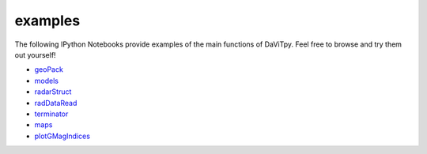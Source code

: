 examples
============================

The following IPython Notebooks provide examples of the main functions of DaViTpy. Feel free to browse and try them out yourself!

* `geoPack <http://nbviewer.ipython.org/urls/raw.github.com/vtsuperdarn/davitpy/master/docs/notebook/geoPack.ipynb>`_

* `models <http://nbviewer.ipython.org/urls/raw.github.com/vtsuperdarn/davitpy/master/docs/notebook/models.ipynb>`_

* `radarStruct <http://nbviewer.ipython.org/urls/raw.github.com/vtsuperdarn/davitpy/master/docs/notebook/radarStruct.ipynb>`_

* `radDataRead <http://nbviewer.ipython.org/urls/raw.github.com/vtsuperdarn/davitpy/master/docs/notebook/radDataRead.ipynb>`_

* `terminator <http://nbviewer.ipython.org/urls/raw.github.com/vtsuperdarn/davitpy/master/docs/notebook/terminator.ipynb>`_

* `maps <http://nbviewer.ipython.org/urls/raw.github.com/vtsuperdarn/davitpy/master/docs/notebook/maps.ipynb>`_

* `plotGMagIndices <http://nbviewer.ipython.org/urls/raw.github.com/vtsuperdarn/davitpy/master/docs/notebook/plotGMagIndices.ipynb>`_

